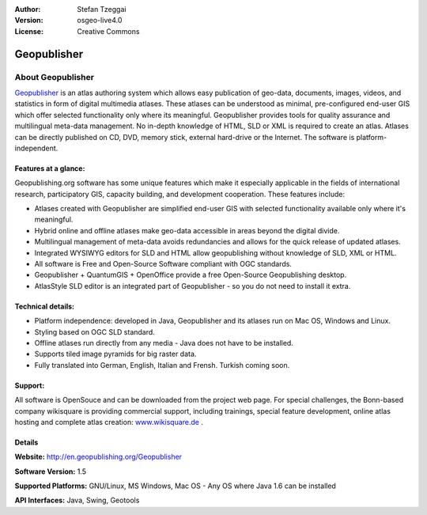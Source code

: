 :Author: Stefan Tzeggai
:Version: osgeo-live4.0
:License: Creative Commons

.. _geopublisher-overview:

.. image:: images/project_logos/logo-Geopublisher.png
  :scale: 100 %
  :alt: project logo
  :align: right
  :target: http://en.geopublishing.org/Geopublisher


Geopublisher
============

About Geopublisher
~~~~~~~~~~~~~~~~~~

`Geopublisher <http://en.geopublishing.org/Geopublisher>`_ is an atlas authoring system which allows easy publication of geo-data, documents, images, videos, and statistics in form of digital multimedia atlases. These atlases can be understood as minimal, pre-configured end-user GIS which offer selected functionality only where its meaningful.
Geopublisher provides tools for quality assurance and multilingual meta-data management. No in-depth knowledge of HTML, SLD or XML is required to create an atlas. Atlases can be directly published on CD, DVD, memory stick, external hard-drive or the Internet. The software is platform-independent.


Features at a glance:
---------------------
.. image:: images/screenshots/1024x768/geopublisher-overview.png
  :scale: 40 %
  :alt: screenshot of Geopublisher editing an atlas
  :align: right

Geopublishing.org software has some unique features which make it especially applicable in the fields of international research, participatory GIS, capacity building, and development cooperation. These features include:

* Atlases created with Geopublisher are simplified end-user GIS with selected functionality available only where it's meaningful.
* Hybrid online and offline atlases make geo-data accessible in areas beyond the digital divide.
* Multilingual management of meta-data avoids redundancies and allows for the quick release of updated atlases.
* Integrated WYSIWYG editors for SLD and HTML allow geopublishing without knowledge of SLD, XML or HTML.
* All software is Free and Open-Source Software compliant with OGC standards.
* Geopublisher + QuantumGIS + OpenOffice provide a free Open-Source Geopublishing desktop.
* AtlasStyle SLD editor is an integrated part of Geopublisher - so you do not need to install it extra.

Technical details:
------------------

* Platform independence: developed in Java, Geopublisher and its atlases run on Mac OS, Windows and Linux.
* Styling based on OGC SLD standard.
* Offline atlases run directly from any media - Java does not have to be installed.
* Supports tiled image pyramids for big raster data.
* Fully translated into German, English, Italian and Frensh. Turkish coming soon.

Support:
--------
All software is OpenSouce  and can be downloaded from the project web page. For special challenges, the Bonn-based company wikisquare  is providing commercial support, including trainings, special feature development, online atlas hosting and complete atlas creation: `www.wikisquare.de <http://www.wikisquare.de>`_ .


Details
-------

**Website:** http://en.geopublishing.org/Geopublisher

**Software Version:** 1.5

**Supported Platforms:** GNU/Linux, MS Windows, Mac OS - Any OS where Java 1.6 can be installed

**API Interfaces:** Java, Swing, Geotools

